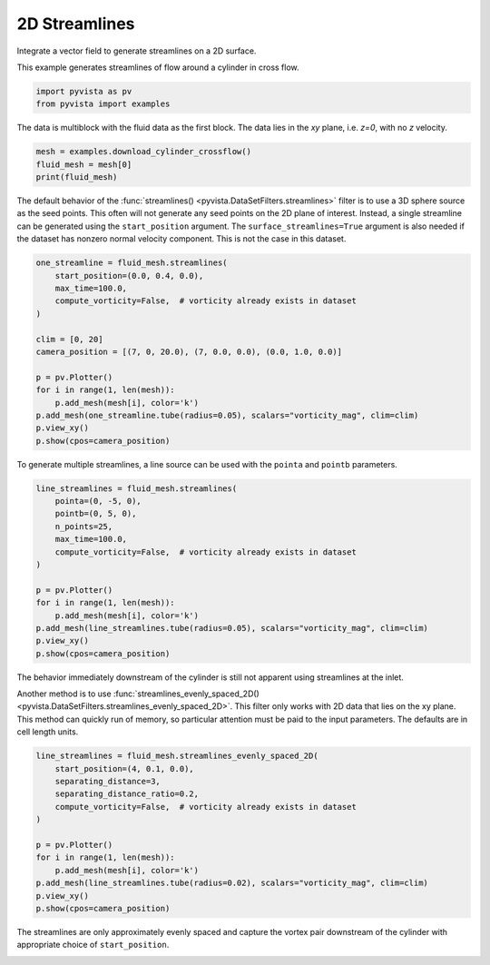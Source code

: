 
.. DO NOT EDIT.
.. THIS FILE WAS AUTOMATICALLY GENERATED BY SPHINX-GALLERY.
.. TO MAKE CHANGES, EDIT THE SOURCE PYTHON FILE:
.. "examples/01-filter/streamlines_2D.py"
.. LINE NUMBERS ARE GIVEN BELOW.

.. only:: html

    .. note::
        :class: sphx-glr-download-link-note

        Click :ref:`here <sphx_glr_download_examples_01-filter_streamlines_2D.py>`
        to download the full example code

.. rst-class:: sphx-glr-example-title

.. _sphx_glr_examples_01-filter_streamlines_2D.py:


.. _2d_streamlines_example:

2D Streamlines
~~~~~~~~~~~~~~

Integrate a vector field to generate streamlines on a 2D surface.

.. GENERATED FROM PYTHON SOURCE LINES 9-10

.. code-block:: default









.. GENERATED FROM PYTHON SOURCE LINES 12-13

This example generates streamlines of flow around a cylinder in cross flow.

.. GENERATED FROM PYTHON SOURCE LINES 13-17

.. code-block:: default


    import pyvista as pv
    from pyvista import examples








.. GENERATED FROM PYTHON SOURCE LINES 18-20

The data is multiblock with the fluid data as the first block.
The data lies in the `xy` plane, i.e. `z=0`, with no `z` velocity.

.. GENERATED FROM PYTHON SOURCE LINES 20-25

.. code-block:: default


    mesh = examples.download_cylinder_crossflow()
    fluid_mesh = mesh[0]
    print(fluid_mesh)





.. rst-class:: sphx-glr-script-out

 Out:

 .. code-block:: none

    UnstructuredGrid (0x7f528f1eb040)
      N Cells:      14594
      N Points:     14831
      X Bounds:     0.000e+00, 1.500e+01
      Y Bounds:     -3.750e+00, 3.750e+00
      Z Bounds:     0.000e+00, 0.000e+00
      N Arrays:     3





.. GENERATED FROM PYTHON SOURCE LINES 26-33

The default behavior of the :func:`streamlines()
<pyvista.DataSetFilters.streamlines>` filter is to use a 3D sphere source as
the seed points.  This often will not generate any seed points on the 2D
plane of interest.  Instead, a single streamline can be generated using the
``start_position`` argument. The ``surface_streamlines=True`` argument is
also needed if the dataset has nonzero normal velocity component.  This is
not the case in this dataset.

.. GENERATED FROM PYTHON SOURCE LINES 33-50

.. code-block:: default


    one_streamline = fluid_mesh.streamlines(
        start_position=(0.0, 0.4, 0.0),
        max_time=100.0,
        compute_vorticity=False,  # vorticity already exists in dataset
    )

    clim = [0, 20]
    camera_position = [(7, 0, 20.0), (7, 0.0, 0.0), (0.0, 1.0, 0.0)]

    p = pv.Plotter()
    for i in range(1, len(mesh)):
        p.add_mesh(mesh[i], color='k')
    p.add_mesh(one_streamline.tube(radius=0.05), scalars="vorticity_mag", clim=clim)
    p.view_xy()
    p.show(cpos=camera_position)




.. image-sg:: /examples/01-filter/images/sphx_glr_streamlines_2D_001.png
   :alt: streamlines 2D
   :srcset: /examples/01-filter/images/sphx_glr_streamlines_2D_001.png
   :class: sphx-glr-single-img





.. GENERATED FROM PYTHON SOURCE LINES 51-53

To generate multiple streamlines, a line source can be used with the ``pointa``
and ``pointb`` parameters.

.. GENERATED FROM PYTHON SOURCE LINES 53-69

.. code-block:: default


    line_streamlines = fluid_mesh.streamlines(
        pointa=(0, -5, 0),
        pointb=(0, 5, 0),
        n_points=25,
        max_time=100.0,
        compute_vorticity=False,  # vorticity already exists in dataset
    )

    p = pv.Plotter()
    for i in range(1, len(mesh)):
        p.add_mesh(mesh[i], color='k')
    p.add_mesh(line_streamlines.tube(radius=0.05), scalars="vorticity_mag", clim=clim)
    p.view_xy()
    p.show(cpos=camera_position)




.. image-sg:: /examples/01-filter/images/sphx_glr_streamlines_2D_002.png
   :alt: streamlines 2D
   :srcset: /examples/01-filter/images/sphx_glr_streamlines_2D_002.png
   :class: sphx-glr-single-img





.. GENERATED FROM PYTHON SOURCE LINES 70-78

The behavior immediately downstream of the cylinder is still not apparent
using streamlines at the inlet.

Another method is to use :func:`streamlines_evenly_spaced_2D()
<pyvista.DataSetFilters.streamlines_evenly_spaced_2D>`.
This filter only works with 2D data that lies on the xy plane. This method
can quickly run of memory, so particular attention must be paid to the input
parameters.  The defaults are in cell length units.

.. GENERATED FROM PYTHON SOURCE LINES 78-93

.. code-block:: default


    line_streamlines = fluid_mesh.streamlines_evenly_spaced_2D(
        start_position=(4, 0.1, 0.0),
        separating_distance=3,
        separating_distance_ratio=0.2,
        compute_vorticity=False,  # vorticity already exists in dataset
    )

    p = pv.Plotter()
    for i in range(1, len(mesh)):
        p.add_mesh(mesh[i], color='k')
    p.add_mesh(line_streamlines.tube(radius=0.02), scalars="vorticity_mag", clim=clim)
    p.view_xy()
    p.show(cpos=camera_position)




.. image-sg:: /examples/01-filter/images/sphx_glr_streamlines_2D_003.png
   :alt: streamlines 2D
   :srcset: /examples/01-filter/images/sphx_glr_streamlines_2D_003.png
   :class: sphx-glr-single-img





.. GENERATED FROM PYTHON SOURCE LINES 94-97

The streamlines are only approximately evenly spaced and capture the
vortex pair downstream of the cylinder with appropriate choice of
``start_position``.


.. rst-class:: sphx-glr-timing

   **Total running time of the script:** ( 0 minutes  3.859 seconds)


.. _sphx_glr_download_examples_01-filter_streamlines_2D.py:


.. only :: html

 .. container:: sphx-glr-footer
    :class: sphx-glr-footer-example



  .. container:: sphx-glr-download sphx-glr-download-python

     :download:`Download Python source code: streamlines_2D.py <streamlines_2D.py>`



  .. container:: sphx-glr-download sphx-glr-download-jupyter

     :download:`Download Jupyter notebook: streamlines_2D.ipynb <streamlines_2D.ipynb>`


.. only:: html

 .. rst-class:: sphx-glr-signature

    `Gallery generated by Sphinx-Gallery <https://sphinx-gallery.github.io>`_

